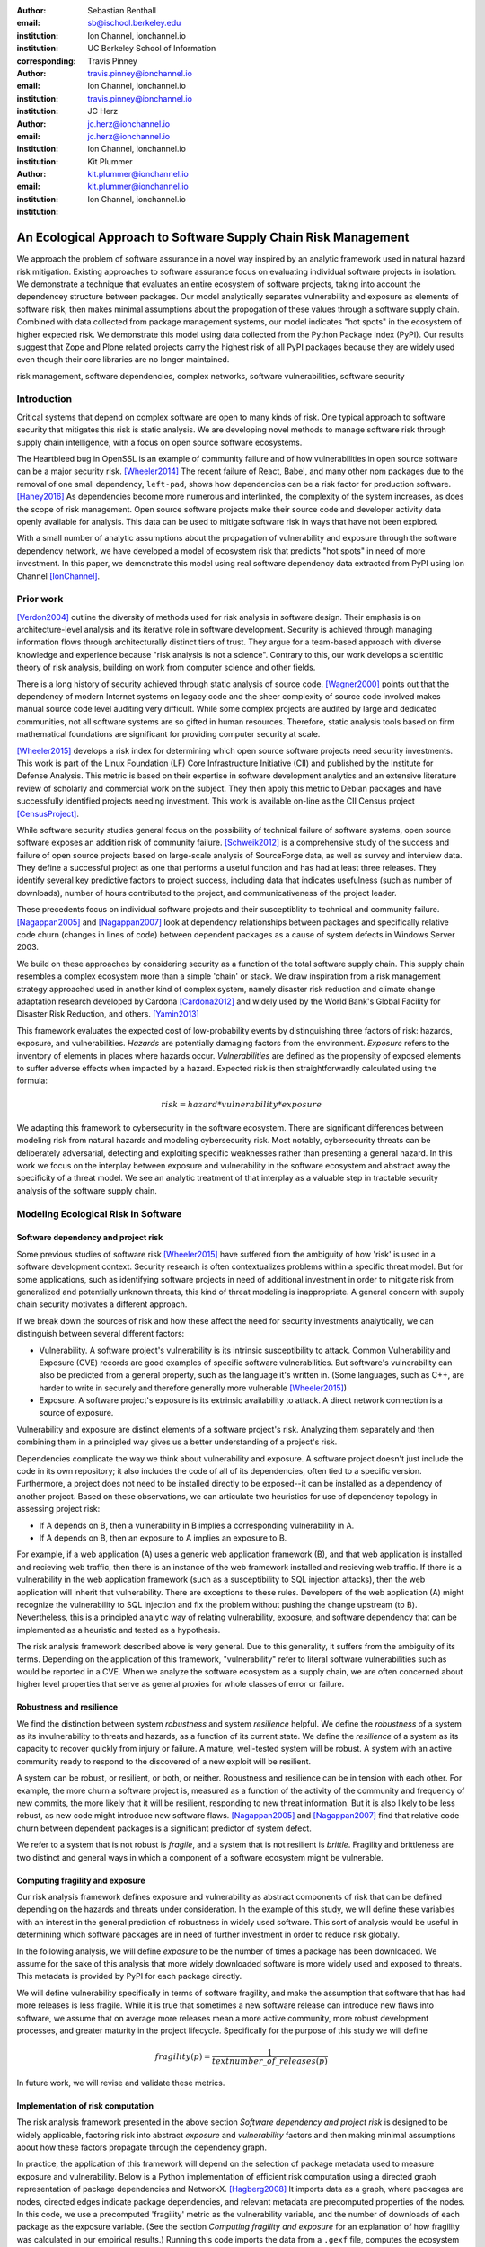 :author: Sebastian Benthall
:email: sb@ischool.berkeley.edu
:institution: Ion Channel, ionchannel.io
:institution: UC Berkeley School of Information
:corresponding:

:author: Travis Pinney
:email: travis.pinney@ionchannel.io
:institution: Ion Channel, ionchannel.io
:institution: travis.pinney@ionchannel.io


:author: JC Herz
:email:  jc.herz@ionchannel.io
:institution:  jc.herz@ionchannel.io
:institution: Ion Channel, ionchannel.io


:author: Kit Plummer
:email: kit.plummer@ionchannel.io
:institution: kit.plummer@ionchannel.io
:institution: Ion Channel, ionchannel.io


---------------------------------------------------------------
An Ecological Approach to Software Supply Chain Risk Management
---------------------------------------------------------------

.. class:: abstract

   We approach the problem of software assurance in a novel way inspired
   by an analytic framework used in natural hazard risk mitigation.
   Existing approaches to software assurance focus on
   evaluating individual software projects in isolation. 
   We demonstrate a technique that evaluates an entire ecosystem of software
   projects, taking into account the dependencey structure between packages.
   Our model analytically separates vulnerability and exposure as elements of
   software risk, then makes minimal assumptions about the propogation of these values
   through a software supply chain. 
   Combined with data collected from package management systems, our model
   indicates "hot spots" in the ecosystem of higher expected risk. 
   We demonstrate this model using data collected from the Python Package Index (PyPI).
   Our results suggest that Zope and Plone related projects carry the highest risk of
   all PyPI packages because they are widely used even though their core libraries
   are no longer maintained.

.. class:: keywords

   risk management, software dependencies, complex networks, software vulnerabilities, software security

Introduction
------------

Critical systems that depend on complex software are open
to many kinds of risk.
One typical approach to software security that mitigates this
risk is static analysis.
We are developing novel methods to manage software risk through
supply chain intelligence, with a focus on open source software
ecosystems.

The Heartbleed bug in OpenSSL is an example of community failure
and of how vulnerabilities
in open source software can be a major security risk. [Wheeler2014]_
The recent failure of React, Babel, and many other npm packages
due to the removal of one small dependency, ``left-pad``,
shows how dependencies can be a risk factor
for production software. [Haney2016]_ 
As dependencies become more numerous and interlinked, the 
complexity of the system increases, as does the scope of risk management.
Open source software projects make their source code and developer
activity data openly available for analysis.
This data can be used to mitigate software risk in ways that have not been explored.

With a small number of analytic assumptions about the propagation of vulnerability
and exposure through the software dependency network, we have developed a model
of ecosystem risk that predicts "hot spots" in need of more investment.
In this paper, we demonstrate this model using real software dependency data extracted
from PyPI using Ion Channel [IonChannel]_.


Prior work
----------
[Verdon2004]_ outline the diversity of methods used for risk analysis in software design.
Their emphasis is on architecture-level analysis and its iterative role in software development.
Security is achieved through managing information flows through architecturally distinct tiers of trust.
They argue for a team-based approach with diverse knowledge and experience because "risk analysis
is not a science".
Contrary to this, our work develops a scientific theory of risk analysis, building on work from
computer science and other fields.

There is a long history of security achieved through static analysis of source code.
[Wagner2000]_ points out that the dependency of modern Internet systems on legacy code and the
sheer complexity of source code involved makes manual source code level auditing very difficult.
While some complex projects are audited by large and dedicated communities, not all software
systems are so gifted in human resources.
Therefore, static analysis tools based on firm mathematical foundations are significant
for providing computer security at scale. 

[Wheeler2015]_ develops a risk index for determining which open source software projects need 
security investments. This work is part of the Linux Foundation (LF) Core Infrastructure 
Initiative (CII) and published by the Institute for Defense Analysis. 
This metric is based on their expertise in software development analytics and an 
extensive literature review of scholarly and commercial work on the subject. 
They then apply this metric to Debian packages and have successfully identified 
projects needing investment. This work is available on-line as the CII Census project [CensusProject]_.

While software security studies general focus on the possibility of technical failure of
software systems, open source software exposes an addition risk of community failure.
[Schweik2012]_ is a comprehensive study of the success and failure of open source
projects based on large-scale analysis of SourceForge data, as well as survey and
interview data. They define a successful project as one that performs a useful function
and has had at least three releases. They identify several key predictive factors to
project success, including data that indicates usefulness (such as number of downloads),
number of hours contributed to the project, and communicativeness of the project leader.

These precedents focus on individual software projects and their susceptiblity
to technical and community failure.
[Nagappan2005]_ and [Nagappan2007]_ look at dependency relationships between packages
and specifically relative code churn (changes in lines of code) between dependent packages
as a cause of system defects in Windows Server 2003.

We build on these approaches by considering security as a function of
the total software supply chain.
This supply chain resembles a complex ecosystem more than a simple 'chain' or stack.
We draw inspiration from a risk management strategy approached used in another kind
of complex system, namely disaster risk reduction and
climate change adaptation research developed by Cardona [Cardona2012]_ and widely used
by the World Bank's Global Facility for Disaster Risk Reduction, and others. [Yamin2013]_

This framework evaluates the expected cost of low-probability events by distinguishing three factors
of risk: hazards, exposure, and vulnerabilities.
*Hazards* are potentially damaging factors from the environment. 
*Exposure* refers to the inventory of elements in places where hazards occur.
*Vulnerabilities* are defined as the propensity of exposed elements to suffer adverse effects when impacted
by a hazard. 
Expected risk is then straightforwardly calculated using the formula:

.. math::

   risk = hazard * vulnerability * exposure

We adapting this framework to cybersecurity in the software ecosystem.
There are significant differences between modeling risk from natural hazards and
modeling cybersecurity risk.
Most notably, cybersecurity threats can be deliberately adversarial, detecting and
exploiting specific weaknesses rather than presenting a general hazard.
In this work we focus on the interplay between exposure and vulnerability in
the software ecosystem and abstract away the specificity of a threat model.
We see an analytic treatment of that interplay as a valuable step in tractable
security analysis of the software supply chain.


Modeling Ecological Risk in Software
------------------------------------

Software dependency and project risk
~~~~~~~~~~~~~~~~~~~~~~~~~~~~~~~~~~~~

Some previous studies of software risk [Wheeler2015]_ have suffered from 
the ambiguity of how 'risk' is used in a software development context.
Security research is often contextualizes problems within a specific
threat model.
But for some applications, such as identifying software projects
in need of additional investment in order to mitigate risk from
generalized and potentially unknown threats, this kind of threat
modeling is inappropriate.
A general concern with supply chain security motivates a different
approach.

If we break down the sources of risk and how these affect the need for security 
investments analytically, we can distinguish between several different factors:

* Vulnerability. A software project's vulnerability is its intrinsic susceptibility to attack. Common Vulnerability and Exposure (CVE) records are good examples of specific software vulnerabilities. But software's vulnerability can also be predicted from a general property, such as the language it's written in. (Some languages, such as C++, are harder to write in securely and therefore generally more vulnerable [Wheeler2015]_)
* Exposure. A software project's exposure is its extrinsic availability to attack. A direct network connection is a source of exposure.

Vulnerability and exposure are distinct elements of a software project's risk. 
Analyzing them separately and then combining them in a principled way gives us a better 
understanding of a project's risk.

Dependencies complicate the way we think about vulnerability and exposure. 
A software project doesn't just include the code in its own repository; 
it also includes the code of all of its dependencies, often tied to a specific version. 
Furthermore, a project does not need to be installed directly to be exposed--it can be installed 
as a dependency of another project. 
Based on these observations, we can articulate two heuristics for use of 
dependency topology in assessing project risk:

* If A depends on B, then a vulnerability in B implies a corresponding vulnerability in A.
* If A depends on B, then an exposure to A implies an exposure to B.

For example, if a web application (A) uses a generic web application framework (B), and that
web application is installed and recieving web traffic, then there is an instance
of the web framework installed and recieving web traffic.
If there is a vulnerability in the web application framework (such as a susceptibility
to SQL injection attacks), then the web application will inherit that vulnerability.
There are exceptions to these rules.
Developers of the web application (A) might recognize the vulnerability to SQL injection
and fix the problem without pushing the change upstream (to B).
Nevertheless, this is a principled analytic way of relating vulnerability, exposure, 
and software dependency that can be implemented as a heuristic and tested as a hypothesis.

The risk analysis framework described above is very general.
Due to this generality, it suffers from the ambiguity of its terms.
Depending on the application of this framework, "vulnerability" refer to literal 
software vulnerabilities such as would be reported in a CVE.
When we analyze the software ecosystem as a supply chain, we are
often concerned about higher level properties that serve as general proxies
for whole classes of error or failure.


Robustness and resilience
~~~~~~~~~~~~~~~~~~~~~~~~~~

We find the distinction between system *robustness* and system *resilience* helpful.
We define the *robustness* of a system as its invulnerability to threats and hazards,
as a function of its current state. 
We define the *resilience* of a system as its capacity to recover quickly from injury
or failure.
A mature, well-tested system will be robust.
A system with an active community ready to respond to the discovered of a new exploit
will be resilient.

A system can be robust, or resilient, or both, or neither.
Robustness and resilience can be in tension with each other.
For example, the more churn a software project is, measured as a function of the activity
of the community and frequency of new commits, the more likely that it will
be resilient, responding to new threat information.
But it is also likely to be less robust, as new code might introduce new software flaws.
[Nagappan2005]_ and [Nagappan2007]_ find that relative code churn between dependent packages
is a significant predictor of system defect.

We refer to a system that is not robust is *fragile*,
and a system that is not resilient is *brittle*.
Fragility and brittleness are two distinct and general ways in which a component
of a software ecosystem might be vulnerable.

Computing fragility and exposure
~~~~~~~~~~~~~~~~~~~~~~~~~~~~~~~~

Our risk analysis framework defines exposure and 
vulnerability as abstract components of risk that can be defined
depending on the hazards and threats under consideration.
In the example of this study, we will define these variables with
an interest in the general prediction of robustness in widely used
software.
This sort of analysis would be useful in determining
which software packages are in need of further investment in order
to reduce risk globally.

In the following analysis, we will define *exposure* to be the
number of times a package has been downloaded.
We assume for the sake of this analysis that more widely downloaded
software is more widely used and exposed to threats.
This metadata is provided by PyPI for each package directly.

We will define vulnerability specifically in terms of software
fragility, and make the assumption that software that has had
more releases is less fragile.
While it is true that sometimes a new software release can introduce
new flaws into software, we assume that on average more releases
mean a more active community, more robust development processes,
and greater maturity in the project lifecycle.
Specifically for the purpose of this study we will define

.. math::

   fragility(p) = \frac{1}{text{number\_of\_releases}(p)}

In future work, we will revise and validate these metrics.


Implementation of risk computation
~~~~~~~~~~~~~~~~~~~~~~~~~~~~~~~~~~

The risk analysis framework presented in the above section *Software dependency and project risk*
is designed to be widely applicable, factoring risk into abstract *exposure* and *vulnerability*
factors and then making minimal assumptions about how these factors propagate
through the dependency graph.

In practice, the application of this framework will depend on the selection
of package metadata used to measure exposure and vulnerability. Below is a
Python implementation of efficient risk computation using a directed graph
representation of package dependencies and NetworkX. [Hagberg2008]_
It imports data as a graph, where packages are nodes, directed edges indicate
package dependencies, and relevant metadata are precomputed properties of the nodes.
In this code, we use a precomputed 'fragility' metric as the vulnerability
variable, and the number of downloads of each package as the exposure variable.
(See the section *Computing fragility and exposure* for an explanation of how
fragility was calculated in our empirical results.)
Running this code imports the data from a ``.gexf`` file, computes the ecosystem risk
of each package, and exports the data to a different file.

.. code-block:: python

    import networkx as nx

    G = nx.read_gexf('pkg.gexf')

    # select proxy empirical variables for
    # vulnerability and exposure

    vulnerability_metric = 'fragility'
    exposure_metric = 'downloads'

    # efficiently compute ecosystem vulnerability
    # and assign as attribute

    ecosystem_vulnerability = {}

    for i in nx.topological_sort(G,reverse=True):
    
        ecosystem_vulnerability[i] = 
                G.node[i][vulnerability_metric] 
                + sum([ecosystem_vulnerability[j]
                       for j in G.neighbors(i)]) 

    nx.set_node_attributes(G,
                           'ecosystem_vulnerability',
                           ecosystem_vulnerability)

    # efficiently compute ecosystem exposure 
    # and assign as attribute
    
    ecosystem_exposure = {}

    for i in nx.topological_sort(G):
    
         ecosystem_exposure[i] = 
                G.node[i][exposure_metric]
                + sum([ecosystem_exposure[j]
                       for j in G.predecessors(i)]) 

    nx.set_node_attributes(G,
                           'ecosystem_exposure',
                           ecosystem_exposure)

    # efficiently compute ecosystem risk
    # and assign as attribute
    
    ecosystem_risk= {}

    for i in nx.topological_sort(G):
        ecosystem_risk[i] = 
                G.node[i]['ecosystem_vulnerability'] 
                * G.node[i]['ecosystem_exposure']

    nx.write_gexf(G,'pkg-with-risk.gexf')

A significant problem with this implementation of risk calculation
is that if node A is accessible to node B through multiple distinct
paths, then the vulnerability (or exposure) of B will be counted
towards A's ecosystem vulnerability (or exposure) once for each path.
A superior version of this algorithm would ensure that each node was
only counted once in ecosystem measurements.
The version of the algorithm presented above uses a heuristic measure
for performance reasons.


Removing cycles
~~~~~~~~~~~~~~~

The above algorithm has one very important limitation: it
assumes that there are no cycles in the dependency graph.
This property is necessary for the nodes to have a well-defined
topological order.
However, Python package dependencies do indeed include many cycles.
An amusing example are the packages ``chicken`` and ``egg``.
We can adapt any directed cyclic graph into a directed
acyclic graph simply by removing one edge from every cycle.

.. code-block:: python

    def remove_cycles(G):
        cycles = nx.simple_cycles(G)

        for c in cycles:
            try:
                if len(c) == 1:
                    G.remove_edge(c[0],c[0])
                else:
                    G.remove_edge(c[0],c[1])
            except:
                pass

One way to improve this algorithm would be to remove as few edges as
possible in order to eliminate all cycles.
Another way to improve this algorithm would be to adapt the heuristic
assumptions that motivate this framework to make reasonable allowances
for cycle dependencies.
It is unknown how these changes will effect the results.
We leave the elaboration of this algorithm for future work.

Data collection and publication
-------------------------------

Data for this analysis comes from two sources. For package and release metadata,
we used data requested from PyPI, the Python Package Index.
This includes the publication date and number of
unique downloads for each software release.
We also downloaded each Python release and inspected it for the presence of a ``setup.py``
file. We then extracted package dependency information from ``setup.py`` through
its ``install_requires`` field.
This data is available in ``.gexf`` format [Benthall2016]_.

Python dependencies are determined through executing Python install scripts.
Therefore, our method of discovering package dependencies through static
analysis of the source code does not capture all cases.

For each package, we consider dependencies to be the recursive union of all requirements
for all releases.
Specifically we collapse all releases of a package into a single node in the dependency graph.
While this loses some of the available information, it is sufficient
for this prelimenary analysis of the PyPI ecosystem. 

Empirical and Modeling Results
--------------------------------

.. figure:: dependencies-2.png
   :scale: 35%
   :figclass: bht

   Visualization of PyPI dependency network. Annotated dependency graph (see *Implementation of risk computation*) was exported as .gexf, loaded into Gephi [Bastian2009]_, styled using Force Atlas layout, and colored by ecosystem risk property. This visualization does not include singleton nodes with zero degree, which are the vast majority of nodes. Node size is proportional to out degree. Nodes are colored by the log (base 10) of package ecosystem risk. Red nodes are higher risk. The large red cluster consists of projects related to the Zope web application server, including the Plone content management system.

Our data collection process created a network with :math:`66,536` nodes and :math:`72,939` edges.
Over half of the nodes, :math:`33,573`, have no edge. This isolates them from the
dependency network.
Of the remaining :math:`32,963`, :math:`31,473` belong to a single giant connected component.
This preponderance of one component is a consistent feature of complex networks more generally.


Statistical properties of the software dependency network
~~~~~~~~~~~~~~~~~~~~~~~~~~~~~~~~~~~~~~~~~~~~~~~~~~~~~~~~~

The PyPI package dependency network resembles classical complex networks, with
some notable departures.

A early claim in complex network theory by [Newman2002]_, [Newman2003]_ is that
random complex networks will exhibit negative degree assortativity, and that social
networks will exhibit positive degree assortativity due to homophily or other
effects of group membership on network growth.
[Noldus2015]_ notes that in directed graphs, there are four variations on the
degree assortativity metric as for each pair of adjacent nodes one can consider
each node's in-degree and out-degree.
The degree assortativity metrics for the PyPI dependency graph are given
in :ref:`datable`.

The PyPI package dependency network notably  has *in-in* degree assortativity of
:math:`0.19`, and *out-in* degree assortativity of :math:`-0.16`.
The *in-out* and *out-out* degree assortativities are both close to zero.
We have constructed the graph with the semantics that an edge from A to B
implies that A depends on B.

.. table:: Degree assortativity metrics for the PyPI dependency graph. :label:`datable`

   +------------+----------------+
   | Metric     | Value          |
   +============+================+
   | *in-in*    |   :math:`0.19` |
   +------------+----------------+
   | *in-out*   |   :math:`0.05` |
   +------------+----------------+
   | *out-in*   |  :math:`-0.16` |
   +------------+----------------+
   | *out-out*  |  :math:`-0.04` |
   +------------+----------------+

This is a strange structure because its assortativity measures
defy the assortativity patterns seen in other complex networks.
One reason is that there is much greater variation in out-degree than in in-degree.
:label:`odtable` shows the top ten most depended on packages.
:label:`idtable` shows the top ten packages with the most dependencies.
Three packages, ``requests``, ``six``, and ``django``  have
out-degree over 1000. 

.. table:: Top ten most dependencies. :label:`odtable`

   +-----------------------+----------------+
   | Package               | Out-Degree     |
   +=======================+================+
   | ``requests``          |   :math:`2125` |
   +-----------------------+----------------+
   | ``six``               |   :math:`1381` |
   +-----------------------+----------------+
   | ``django``            |   :math:`1174` |
   +-----------------------+----------------+
   | ``pyyaml``            |    :math:`775` |
   +-----------------------+----------------+
   | ``zope.interface``    |    :math:`663` |
   +-----------------------+----------------+
   | ``lxml``              |    :math:`619` |
   +-----------------------+----------------+
   | ``flask``             |    :math:`607` |
   +-----------------------+----------------+
   | ``python-dateutil``   |    :math:`599` |
   +-----------------------+----------------+
   | ``zope.component``    |    :math:`550` |
   +-----------------------+----------------+
   | ``jinja2``            |    :math:`507` |
   +-----------------------+----------------+

.. table:: Top ten packages by number of dependencies. :label:`idtable`

   +------------------------+---------------+
   | Package                | Out-Degree    |
   +========================+===============+
   | ``plone``              |    :math:`92` |
   +------------------------+---------------+
   | ``mypypi``             |    :math:`53` |
   +------------------------+---------------+
   | ``invenio``            |    :math:`52` |
   +------------------------+---------------+
   | ``ztfy.sendit``        |    :math:`48` |
   +------------------------+---------------+
   | ``ztfy.blog``          |    :math:`47` |
   +------------------------+---------------+
   | ``smartybot``          |    :math:`47` |
   +------------------------+---------------+
   | ``icemac.addressbook`` |    :math:`41` |
   +------------------------+---------------+
   | ``sentry``             |    :math:`40` |
   +------------------------+---------------+
   | ``products.silva``     |    :math:`38` |
   +------------------------+---------------+
   | ``ztfy.scheduler``     |    :math:`37` |
   +------------------------+---------------+


.. figure:: exposure-vulnerability-plot.png
   :figclass: bht

   Hex plot of log vulnerability and log exposure of each package, with bin density scored on log scale. All logs are base 10. Exposure is more widely distributed than vulnerability. Vulnerability scores for the vast majority of packages are low. There is a fringe of packages that are either highly vulnerable, highly exposed, or both. There is a log-linear tradeoff between high vulnerability and high exposure. This is most likely due to the fact that ecosystem vulnerability and ecosystem exposure both depend on an package's position in the dependency network. 



Hot spot analysis
~~~~~~~~~~~~~~~~~


.. raw:: latex
         
         \begin{table*}

         \begin{longtable*}{lrrrrrrrr}
         \toprule
         {} &  Log Eco. Risk &  Log Eco. Vulnerability &  Log Eco. Exposure &  Fragility &  Num. Releases &  Downloads &  In Degree &  Out Degree \\
         \midrule
         zope.app.publisher &           17.54 &                     6.95 &                10.59 &   0.04 &                  26 &     232460 &         24 &          54 \\
         zope.app.form      &           17.54 &                     6.89 &                10.64 &   0.04 &                  26 &     265370 &         19 &          45 \\
         five.formlib       &           17.44 &                     6.47 &                10.97 &   0.20 &                   5 &     127280 &         13 &          10 \\
         plone              &           17.44 &                     2.37 &                15.07 &   0.01 &                  79 &     387614 &         96 &         152 \\
         zope.interface     &           17.42 &                    10.48 &                 6.94 &   0.03 &                  31 &    8685819 &          0 &         841 \\
         zope2              &           17.41 &                     6.40 &                11.01 &   0.03 &                  32 &     241354 &         28 &         163 \\
         zope.traversing    &           17.32 &                     8.40 &                 8.92 &   0.04 &                  28 &     367494 &          9 &         181 \\
         zope.schema        &           17.29 &                     9.61 &                 7.68 &   0.03 &                  31 &     624429 &          4 &         399 \\
         zope.site          &           17.28 &                     7.60 &                 9.68 &   0.07 &                  14 &     255063 &          9 &          72 \\
         zope.container     &           17.27 &                     7.73 &                 9.54 &   0.05 &                  20 &     294873 &         20 &         119 \\
         \bottomrule
         \end{longtable*}

     \caption{Highest risk Python packages. All logs base 10.
           \DUrole{label}{quanitities-table}}

   \end{table*}

Our analysis suggests that the riskiest packages in the Python ecosystem are those that are part of the Zope web application server and the Plone content management system (CMS) built on it. The Zope community has declared that Zope is now a legacy system and does not recommend that developers use these projects. Therefore, our analytic findings are consistent with community and domain knowledge regarding the resilience of these communities. Despite these warnings, the Plone community is still active and many web sites may still depend on this legacy technology. This study motivates further work on the resilience of Zope to new security threats.

The security properties of Plone have been the subject of considerable informal debate.
[Walsh2011]_ noted that Plone has an order of magnitude lower number of vulnerabilites reported in 
Mitre's Common Vulnerabilities and Exposures database compared to other popular CMSes like 
Joomla, Drupal, and Wordpress. 
This has lead Wikipedia [Wiki2016]_ to assert that Plone's security record is cause of its widespread 
adoption by government and non-government organizations. 
[Byrne2013]_ has challenged this conventional wisdom, noting that the high number of recorded vulnerabilites may 
just as likely be due to the much greater popularity of the other CMS's. 
That Drupal, Wordpress, and Joomla are all written in PHP is another confounding factor.
Drupal, Joomla, and Wordpress are beyond the scope of our study, which is concerned only 
with the PyPI ecosystem.
In our risk analysis, Plone scores poorly compared to other Python web frameworks such as Django and Flask. 
We take this as an indication that beyond its scientific merits, our risk analysis method can 
provide actionable insights into security that are relevant to practicing software engineers.

We have also identified ``six``, a Python 2 and Python 3 compatibility library, as an ecosystem risk hot spot. The second most depended on project in PyPI, ``six`` inherits its exposure from all of its downstream descendants. For this reason, it is important to ensure that ``six`` does not have any security-related flaws.


Discussion and future work
--------------------------

This paper proposes a novel framework of predicting risk in software infrastructure
based on static analysis of package dependencies and minimal assumptions about
the distribution of exposure and vulnerability in software.
We have demonstrated the implications of this framework using the PyPI package
ecosystem and specific proxy variables for the components of risk.
A major shortcoming of our analysis is the lack of validation against
a gold standard data of *ground truth* regarding software risk.

In future work, we will test this framework using other data sets, including
data from project issue trackers (such as GitHub) and Common Vulnerabilities
and Exposure (CVE) data.
We anticipate that linking this data with package
dependencies will require a non-trivial amount of work on entity resolution.
It is an open question to what extent this framework is useful for assessing
software robustness (absence of software errors that can be exploited, for
example) and software resilience (capacity of software development communities
to respond to known exploits).

While we have in this work considered the entire software ecosystem compressed
into a single static graph, in fact the software ecosystem is always changing.
Package dependencies and metadata variables that proxy for exposure and
vulnerabilty change over time.
In future work we will develop a dynamic version of this risk-management algorithm.

The research presented here deals exclusively with data about technical organization.
However, as we expand into research into how software communities and their interactions
are predictive of software risk, we must be mindful of ethical considerations.
Though all the data we intend to use is public and more importantly known
to be public in the context of software development, study of human subjects is
nevertheless sensitive.
Our research agenda depends critically on maintaining the trust of the developer
communities we study.
For this reason we are dedicated to ecosystems and software projects,
which aggregate individual efforts, as the fundamental unit of analysis.

..
  Our approach synthesizes these precedents in computer security and software 
  community analysis.
  We see risk analysis as a science that employs static analysis techniques, 
  but also looks more broadly at developer communities and the rate and flow 
  of their activities and communications.
  We are looking for mathematically firm principles
  of software supply chain risk management.
..

..
  You also need to talk about package version management, which I see as a hole. In Python, it might not be possible to have conflicting versions, but I've seen it in Java and other languages. 
..

..
  Future work will execut setup scripts to get full dependencies
..

..
  We will use more of the available information
  and take into account more of the complexity of Python package management in future work.
..

Acknowledgements
----------------

We gratefully acknowledge David Lippa, Kyle Niemeyer, and J. Edward Pickle for their helpful comments.

References
----------

.. [Bastian2009] Bastian, Mathieu, Sebastien Heymann, and Mathieu Jacomy. "Gephi: an open source software for exploring and manipulating networks." ICWSM 8 (2009): 361-362.

.. [Benthall2016] Sebastian Benthall. (2016). PyPI Packages Annotated. Zenodo. 10.5281/zenodo.57563

.. [Byrne2013] Byrne, Tony. "Is Plone Really More Secure Than Drupal and Joomla?" Web log post. Real Story Group. N.p., 11 Feb. 2013. Web. 23 June 2016.

.. [Clauset2007]  A. Clauset, C.R. Shalizi, and M.E.J. Newman. Power-law distributions 
                  in empirical data. arXiv:0706.1062, June 2007.

.. [Mitzenmacher2003] Mitzenmacher, M. 2003.
                      "A Brief History of Generative Models for Power Law
                      and Lognormal Distributions."
                      Internet Mathematics Vol. 1, No. 2: 226-251

.. [CensusProject] Census Project. (n.d.). Retrieved July 12, 2016, from https://www.coreinfrastructure.org/programs/census-project

.. [Cardona2012] Cardona, Omar-Daria, et al. "Determinants of risk: exposure and vulnerability." (2012).

.. [Girardot2013] O. Girardot. STATE OF THE PYTHON/PYPI DEPENDENCY GRAPH. 2013

.. [Hagberg2008] Aric A. Hagberg, Daniel A. Schult and Pieter J. Swart, “Exploring network structure, dynamics, and function using NetworkX”, in Proceedings of the 7th Python in Science Conference (SciPy2008), Gäel Varoquaux, Travis Vaught, and Jarrod Millman (Eds), (Pasadena, CA USA), pp. 11–15, Aug 2008

.. [Haney2016] David Haney. 2016. "NPM & left-pad: Have We Forgotten How To Program?" ``http://www.haneycodes.net/npm-left-pad-have-we-forgotten-how-to-program/``

.. [IonChannel] (n.d.). Retrieved July 12, 2016, from http://ionchannel.io/

.. [LaBelle2004] N. LaBelle, E. Wallingford. 2004. Inter-package dependency networks in open-source software.

.. [Nagappan2005] Nagappan, N., & Ball, T. (2005, May). Use of relative code churn measures to predict system defect density. In Proceedings. 27th International Conference on Software Engineering, 2005. ICSE 2005. (pp. 284-292). IEEE.

.. [Nagappan2007] Nagappan, N., & Ball, T. (2007). Explaining failures using software dependences and churn metrics. In Proceedings of the 1st International Symposium on Empirical Software Engineering and Measurement.

.. [Newman2002] Newman, M. E. J. 2002. "Assortative mixing in networks."

.. [Newman2003] Newman, M. E. J. 2003. "Mixing patterns in networks."
                Phys. Rev. E 67, 026126

.. [Noldus2015] Noldus, R and Mieghem, P. 2015. "Assortativity in Complex Networks"
                Journal of Complex Networks. doi: 10.1093/comnet/cnv005


.. [Schweik2012] C. Schweik and R. English. *Internet Success: A Study of Open-Source Software Commons*,
      The MIT Press. 2012

.. [Verdon2004] D. Verdon and G. McGraw, "Risk analysis in software design," in IEEE Security & Privacy, vol. 2, no. 4, pp. 79-84, July-Aug. 2004.

.. [Walsh2011] Walsh, M. (2011, March 11). Gov 2.0 guide to Plone. Retrieved June 23, 2016, from ``http://www.govfresh.com/2011/03/gov-2-0-guide-to-plone/``

.. [Wagner2000] David A. Wagner. 2000. Static Analysis and Computer Security: New Techniques for Software Assurance. Ph.D. Dissertation. University of California, Berkeley. AAI3002306.

.. [Wiki2016] Plone (software). (2016, May 5). In Wikipedia, The Free Encyclopedia. Retrieved 18:20, June 23, 2016, from ``https://en.wikipedia.org/w/index.php?title=Plone_(software)&oldid=718838043``

.. [Wheeler2014] Wheeler, David A. How to Prevent the next Heartbleed. 2014-10-20.
      ``http://www.dwheeler.com/essays/heartbleed.html``

.. [Wheeler2015] D. Wheeler and S. Khakimov. *Open Source Security Census: Open Source Software Projects Needing Security Investments*, Institute for Defense Analysis. 2015

.. [Yamin2013] Yamin, Luis Eduardo; Ghesquiere, Francis; Cardona, Omar Dario; Ordaz, Mario Gustavo. 2013. Modelacion probabilista para la gestion del riesgo de desastre. Washington DC ; World Bank. http://documents.worldbank.org/curated/en/2013/07/18100020/colombia-probabilistic-modeling-disaster-risk-management-modelacion-probabilista-para-la-gestion-del-riesgo-de-desastre


